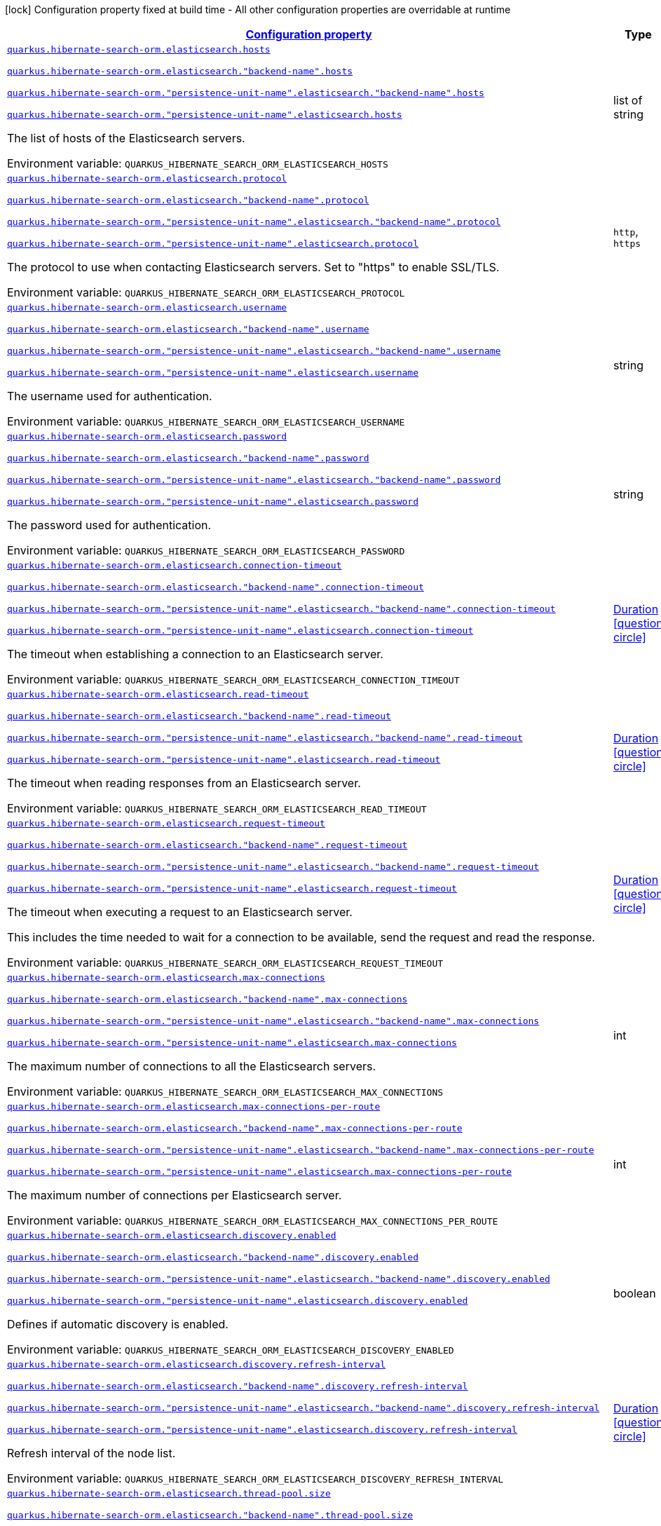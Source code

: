 
:summaryTableId: quarkus-hibernate-search-orm-elasticsearch-config-group-hibernate-search-elasticsearch-runtime-config-persistence-unit-elasticsearch-backend-runtime-config
[.configuration-legend]
icon:lock[title=Fixed at build time] Configuration property fixed at build time - All other configuration properties are overridable at runtime
[.configuration-reference, cols="80,.^10,.^10"]
|===

h|[[quarkus-hibernate-search-orm-elasticsearch-config-group-hibernate-search-elasticsearch-runtime-config-persistence-unit-elasticsearch-backend-runtime-config_configuration]]link:#quarkus-hibernate-search-orm-elasticsearch-config-group-hibernate-search-elasticsearch-runtime-config-persistence-unit-elasticsearch-backend-runtime-config_configuration[Configuration property]

h|Type
h|Default

a| [[quarkus-hibernate-search-orm-elasticsearch-config-group-hibernate-search-elasticsearch-runtime-config-persistence-unit-elasticsearch-backend-runtime-config_quarkus.hibernate-search-orm.elasticsearch.hosts]]`link:#quarkus-hibernate-search-orm-elasticsearch-config-group-hibernate-search-elasticsearch-runtime-config-persistence-unit-elasticsearch-backend-runtime-config_quarkus.hibernate-search-orm.elasticsearch.hosts[quarkus.hibernate-search-orm.elasticsearch.hosts]`

`link:#quarkus-hibernate-search-orm-elasticsearch-config-group-hibernate-search-elasticsearch-runtime-config-persistence-unit-elasticsearch-backend-runtime-config_quarkus.hibernate-search-orm.elasticsearch.hosts[quarkus.hibernate-search-orm.elasticsearch."backend-name".hosts]`

`link:#quarkus-hibernate-search-orm-elasticsearch-config-group-hibernate-search-elasticsearch-runtime-config-persistence-unit-elasticsearch-backend-runtime-config_quarkus.hibernate-search-orm.elasticsearch.hosts[quarkus.hibernate-search-orm."persistence-unit-name".elasticsearch."backend-name".hosts]`

`link:#quarkus-hibernate-search-orm-elasticsearch-config-group-hibernate-search-elasticsearch-runtime-config-persistence-unit-elasticsearch-backend-runtime-config_quarkus.hibernate-search-orm.elasticsearch.hosts[quarkus.hibernate-search-orm."persistence-unit-name".elasticsearch.hosts]`


[.description]
--
The list of hosts of the Elasticsearch servers.

ifdef::add-copy-button-to-env-var[]
Environment variable: env_var_with_copy_button:+++QUARKUS_HIBERNATE_SEARCH_ORM_ELASTICSEARCH_HOSTS+++[]
endif::add-copy-button-to-env-var[]
ifndef::add-copy-button-to-env-var[]
Environment variable: `+++QUARKUS_HIBERNATE_SEARCH_ORM_ELASTICSEARCH_HOSTS+++`
endif::add-copy-button-to-env-var[]
--|list of string 
|`localhost:9200`


a| [[quarkus-hibernate-search-orm-elasticsearch-config-group-hibernate-search-elasticsearch-runtime-config-persistence-unit-elasticsearch-backend-runtime-config_quarkus.hibernate-search-orm.elasticsearch.protocol]]`link:#quarkus-hibernate-search-orm-elasticsearch-config-group-hibernate-search-elasticsearch-runtime-config-persistence-unit-elasticsearch-backend-runtime-config_quarkus.hibernate-search-orm.elasticsearch.protocol[quarkus.hibernate-search-orm.elasticsearch.protocol]`

`link:#quarkus-hibernate-search-orm-elasticsearch-config-group-hibernate-search-elasticsearch-runtime-config-persistence-unit-elasticsearch-backend-runtime-config_quarkus.hibernate-search-orm.elasticsearch.protocol[quarkus.hibernate-search-orm.elasticsearch."backend-name".protocol]`

`link:#quarkus-hibernate-search-orm-elasticsearch-config-group-hibernate-search-elasticsearch-runtime-config-persistence-unit-elasticsearch-backend-runtime-config_quarkus.hibernate-search-orm.elasticsearch.protocol[quarkus.hibernate-search-orm."persistence-unit-name".elasticsearch."backend-name".protocol]`

`link:#quarkus-hibernate-search-orm-elasticsearch-config-group-hibernate-search-elasticsearch-runtime-config-persistence-unit-elasticsearch-backend-runtime-config_quarkus.hibernate-search-orm.elasticsearch.protocol[quarkus.hibernate-search-orm."persistence-unit-name".elasticsearch.protocol]`


[.description]
--
The protocol to use when contacting Elasticsearch servers. Set to "https" to enable SSL/TLS.

ifdef::add-copy-button-to-env-var[]
Environment variable: env_var_with_copy_button:+++QUARKUS_HIBERNATE_SEARCH_ORM_ELASTICSEARCH_PROTOCOL+++[]
endif::add-copy-button-to-env-var[]
ifndef::add-copy-button-to-env-var[]
Environment variable: `+++QUARKUS_HIBERNATE_SEARCH_ORM_ELASTICSEARCH_PROTOCOL+++`
endif::add-copy-button-to-env-var[]
-- a|
`http`, `https` 
|`http`


a| [[quarkus-hibernate-search-orm-elasticsearch-config-group-hibernate-search-elasticsearch-runtime-config-persistence-unit-elasticsearch-backend-runtime-config_quarkus.hibernate-search-orm.elasticsearch.username]]`link:#quarkus-hibernate-search-orm-elasticsearch-config-group-hibernate-search-elasticsearch-runtime-config-persistence-unit-elasticsearch-backend-runtime-config_quarkus.hibernate-search-orm.elasticsearch.username[quarkus.hibernate-search-orm.elasticsearch.username]`

`link:#quarkus-hibernate-search-orm-elasticsearch-config-group-hibernate-search-elasticsearch-runtime-config-persistence-unit-elasticsearch-backend-runtime-config_quarkus.hibernate-search-orm.elasticsearch.username[quarkus.hibernate-search-orm.elasticsearch."backend-name".username]`

`link:#quarkus-hibernate-search-orm-elasticsearch-config-group-hibernate-search-elasticsearch-runtime-config-persistence-unit-elasticsearch-backend-runtime-config_quarkus.hibernate-search-orm.elasticsearch.username[quarkus.hibernate-search-orm."persistence-unit-name".elasticsearch."backend-name".username]`

`link:#quarkus-hibernate-search-orm-elasticsearch-config-group-hibernate-search-elasticsearch-runtime-config-persistence-unit-elasticsearch-backend-runtime-config_quarkus.hibernate-search-orm.elasticsearch.username[quarkus.hibernate-search-orm."persistence-unit-name".elasticsearch.username]`


[.description]
--
The username used for authentication.

ifdef::add-copy-button-to-env-var[]
Environment variable: env_var_with_copy_button:+++QUARKUS_HIBERNATE_SEARCH_ORM_ELASTICSEARCH_USERNAME+++[]
endif::add-copy-button-to-env-var[]
ifndef::add-copy-button-to-env-var[]
Environment variable: `+++QUARKUS_HIBERNATE_SEARCH_ORM_ELASTICSEARCH_USERNAME+++`
endif::add-copy-button-to-env-var[]
--|string 
|


a| [[quarkus-hibernate-search-orm-elasticsearch-config-group-hibernate-search-elasticsearch-runtime-config-persistence-unit-elasticsearch-backend-runtime-config_quarkus.hibernate-search-orm.elasticsearch.password]]`link:#quarkus-hibernate-search-orm-elasticsearch-config-group-hibernate-search-elasticsearch-runtime-config-persistence-unit-elasticsearch-backend-runtime-config_quarkus.hibernate-search-orm.elasticsearch.password[quarkus.hibernate-search-orm.elasticsearch.password]`

`link:#quarkus-hibernate-search-orm-elasticsearch-config-group-hibernate-search-elasticsearch-runtime-config-persistence-unit-elasticsearch-backend-runtime-config_quarkus.hibernate-search-orm.elasticsearch.password[quarkus.hibernate-search-orm.elasticsearch."backend-name".password]`

`link:#quarkus-hibernate-search-orm-elasticsearch-config-group-hibernate-search-elasticsearch-runtime-config-persistence-unit-elasticsearch-backend-runtime-config_quarkus.hibernate-search-orm.elasticsearch.password[quarkus.hibernate-search-orm."persistence-unit-name".elasticsearch."backend-name".password]`

`link:#quarkus-hibernate-search-orm-elasticsearch-config-group-hibernate-search-elasticsearch-runtime-config-persistence-unit-elasticsearch-backend-runtime-config_quarkus.hibernate-search-orm.elasticsearch.password[quarkus.hibernate-search-orm."persistence-unit-name".elasticsearch.password]`


[.description]
--
The password used for authentication.

ifdef::add-copy-button-to-env-var[]
Environment variable: env_var_with_copy_button:+++QUARKUS_HIBERNATE_SEARCH_ORM_ELASTICSEARCH_PASSWORD+++[]
endif::add-copy-button-to-env-var[]
ifndef::add-copy-button-to-env-var[]
Environment variable: `+++QUARKUS_HIBERNATE_SEARCH_ORM_ELASTICSEARCH_PASSWORD+++`
endif::add-copy-button-to-env-var[]
--|string 
|


a| [[quarkus-hibernate-search-orm-elasticsearch-config-group-hibernate-search-elasticsearch-runtime-config-persistence-unit-elasticsearch-backend-runtime-config_quarkus.hibernate-search-orm.elasticsearch.connection-timeout]]`link:#quarkus-hibernate-search-orm-elasticsearch-config-group-hibernate-search-elasticsearch-runtime-config-persistence-unit-elasticsearch-backend-runtime-config_quarkus.hibernate-search-orm.elasticsearch.connection-timeout[quarkus.hibernate-search-orm.elasticsearch.connection-timeout]`

`link:#quarkus-hibernate-search-orm-elasticsearch-config-group-hibernate-search-elasticsearch-runtime-config-persistence-unit-elasticsearch-backend-runtime-config_quarkus.hibernate-search-orm.elasticsearch.connection-timeout[quarkus.hibernate-search-orm.elasticsearch."backend-name".connection-timeout]`

`link:#quarkus-hibernate-search-orm-elasticsearch-config-group-hibernate-search-elasticsearch-runtime-config-persistence-unit-elasticsearch-backend-runtime-config_quarkus.hibernate-search-orm.elasticsearch.connection-timeout[quarkus.hibernate-search-orm."persistence-unit-name".elasticsearch."backend-name".connection-timeout]`

`link:#quarkus-hibernate-search-orm-elasticsearch-config-group-hibernate-search-elasticsearch-runtime-config-persistence-unit-elasticsearch-backend-runtime-config_quarkus.hibernate-search-orm.elasticsearch.connection-timeout[quarkus.hibernate-search-orm."persistence-unit-name".elasticsearch.connection-timeout]`


[.description]
--
The timeout when establishing a connection to an Elasticsearch server.

ifdef::add-copy-button-to-env-var[]
Environment variable: env_var_with_copy_button:+++QUARKUS_HIBERNATE_SEARCH_ORM_ELASTICSEARCH_CONNECTION_TIMEOUT+++[]
endif::add-copy-button-to-env-var[]
ifndef::add-copy-button-to-env-var[]
Environment variable: `+++QUARKUS_HIBERNATE_SEARCH_ORM_ELASTICSEARCH_CONNECTION_TIMEOUT+++`
endif::add-copy-button-to-env-var[]
--|link:https://docs.oracle.com/javase/8/docs/api/java/time/Duration.html[Duration]
  link:#duration-note-anchor-{summaryTableId}[icon:question-circle[], title=More information about the Duration format]
|`1S`


a| [[quarkus-hibernate-search-orm-elasticsearch-config-group-hibernate-search-elasticsearch-runtime-config-persistence-unit-elasticsearch-backend-runtime-config_quarkus.hibernate-search-orm.elasticsearch.read-timeout]]`link:#quarkus-hibernate-search-orm-elasticsearch-config-group-hibernate-search-elasticsearch-runtime-config-persistence-unit-elasticsearch-backend-runtime-config_quarkus.hibernate-search-orm.elasticsearch.read-timeout[quarkus.hibernate-search-orm.elasticsearch.read-timeout]`

`link:#quarkus-hibernate-search-orm-elasticsearch-config-group-hibernate-search-elasticsearch-runtime-config-persistence-unit-elasticsearch-backend-runtime-config_quarkus.hibernate-search-orm.elasticsearch.read-timeout[quarkus.hibernate-search-orm.elasticsearch."backend-name".read-timeout]`

`link:#quarkus-hibernate-search-orm-elasticsearch-config-group-hibernate-search-elasticsearch-runtime-config-persistence-unit-elasticsearch-backend-runtime-config_quarkus.hibernate-search-orm.elasticsearch.read-timeout[quarkus.hibernate-search-orm."persistence-unit-name".elasticsearch."backend-name".read-timeout]`

`link:#quarkus-hibernate-search-orm-elasticsearch-config-group-hibernate-search-elasticsearch-runtime-config-persistence-unit-elasticsearch-backend-runtime-config_quarkus.hibernate-search-orm.elasticsearch.read-timeout[quarkus.hibernate-search-orm."persistence-unit-name".elasticsearch.read-timeout]`


[.description]
--
The timeout when reading responses from an Elasticsearch server.

ifdef::add-copy-button-to-env-var[]
Environment variable: env_var_with_copy_button:+++QUARKUS_HIBERNATE_SEARCH_ORM_ELASTICSEARCH_READ_TIMEOUT+++[]
endif::add-copy-button-to-env-var[]
ifndef::add-copy-button-to-env-var[]
Environment variable: `+++QUARKUS_HIBERNATE_SEARCH_ORM_ELASTICSEARCH_READ_TIMEOUT+++`
endif::add-copy-button-to-env-var[]
--|link:https://docs.oracle.com/javase/8/docs/api/java/time/Duration.html[Duration]
  link:#duration-note-anchor-{summaryTableId}[icon:question-circle[], title=More information about the Duration format]
|`30S`


a| [[quarkus-hibernate-search-orm-elasticsearch-config-group-hibernate-search-elasticsearch-runtime-config-persistence-unit-elasticsearch-backend-runtime-config_quarkus.hibernate-search-orm.elasticsearch.request-timeout]]`link:#quarkus-hibernate-search-orm-elasticsearch-config-group-hibernate-search-elasticsearch-runtime-config-persistence-unit-elasticsearch-backend-runtime-config_quarkus.hibernate-search-orm.elasticsearch.request-timeout[quarkus.hibernate-search-orm.elasticsearch.request-timeout]`

`link:#quarkus-hibernate-search-orm-elasticsearch-config-group-hibernate-search-elasticsearch-runtime-config-persistence-unit-elasticsearch-backend-runtime-config_quarkus.hibernate-search-orm.elasticsearch.request-timeout[quarkus.hibernate-search-orm.elasticsearch."backend-name".request-timeout]`

`link:#quarkus-hibernate-search-orm-elasticsearch-config-group-hibernate-search-elasticsearch-runtime-config-persistence-unit-elasticsearch-backend-runtime-config_quarkus.hibernate-search-orm.elasticsearch.request-timeout[quarkus.hibernate-search-orm."persistence-unit-name".elasticsearch."backend-name".request-timeout]`

`link:#quarkus-hibernate-search-orm-elasticsearch-config-group-hibernate-search-elasticsearch-runtime-config-persistence-unit-elasticsearch-backend-runtime-config_quarkus.hibernate-search-orm.elasticsearch.request-timeout[quarkus.hibernate-search-orm."persistence-unit-name".elasticsearch.request-timeout]`


[.description]
--
The timeout when executing a request to an Elasticsearch server.

This includes the time needed to wait for a connection to be available,
send the request and read the response.

ifdef::add-copy-button-to-env-var[]
Environment variable: env_var_with_copy_button:+++QUARKUS_HIBERNATE_SEARCH_ORM_ELASTICSEARCH_REQUEST_TIMEOUT+++[]
endif::add-copy-button-to-env-var[]
ifndef::add-copy-button-to-env-var[]
Environment variable: `+++QUARKUS_HIBERNATE_SEARCH_ORM_ELASTICSEARCH_REQUEST_TIMEOUT+++`
endif::add-copy-button-to-env-var[]
--|link:https://docs.oracle.com/javase/8/docs/api/java/time/Duration.html[Duration]
  link:#duration-note-anchor-{summaryTableId}[icon:question-circle[], title=More information about the Duration format]
|


a| [[quarkus-hibernate-search-orm-elasticsearch-config-group-hibernate-search-elasticsearch-runtime-config-persistence-unit-elasticsearch-backend-runtime-config_quarkus.hibernate-search-orm.elasticsearch.max-connections]]`link:#quarkus-hibernate-search-orm-elasticsearch-config-group-hibernate-search-elasticsearch-runtime-config-persistence-unit-elasticsearch-backend-runtime-config_quarkus.hibernate-search-orm.elasticsearch.max-connections[quarkus.hibernate-search-orm.elasticsearch.max-connections]`

`link:#quarkus-hibernate-search-orm-elasticsearch-config-group-hibernate-search-elasticsearch-runtime-config-persistence-unit-elasticsearch-backend-runtime-config_quarkus.hibernate-search-orm.elasticsearch.max-connections[quarkus.hibernate-search-orm.elasticsearch."backend-name".max-connections]`

`link:#quarkus-hibernate-search-orm-elasticsearch-config-group-hibernate-search-elasticsearch-runtime-config-persistence-unit-elasticsearch-backend-runtime-config_quarkus.hibernate-search-orm.elasticsearch.max-connections[quarkus.hibernate-search-orm."persistence-unit-name".elasticsearch."backend-name".max-connections]`

`link:#quarkus-hibernate-search-orm-elasticsearch-config-group-hibernate-search-elasticsearch-runtime-config-persistence-unit-elasticsearch-backend-runtime-config_quarkus.hibernate-search-orm.elasticsearch.max-connections[quarkus.hibernate-search-orm."persistence-unit-name".elasticsearch.max-connections]`


[.description]
--
The maximum number of connections to all the Elasticsearch servers.

ifdef::add-copy-button-to-env-var[]
Environment variable: env_var_with_copy_button:+++QUARKUS_HIBERNATE_SEARCH_ORM_ELASTICSEARCH_MAX_CONNECTIONS+++[]
endif::add-copy-button-to-env-var[]
ifndef::add-copy-button-to-env-var[]
Environment variable: `+++QUARKUS_HIBERNATE_SEARCH_ORM_ELASTICSEARCH_MAX_CONNECTIONS+++`
endif::add-copy-button-to-env-var[]
--|int 
|`20`


a| [[quarkus-hibernate-search-orm-elasticsearch-config-group-hibernate-search-elasticsearch-runtime-config-persistence-unit-elasticsearch-backend-runtime-config_quarkus.hibernate-search-orm.elasticsearch.max-connections-per-route]]`link:#quarkus-hibernate-search-orm-elasticsearch-config-group-hibernate-search-elasticsearch-runtime-config-persistence-unit-elasticsearch-backend-runtime-config_quarkus.hibernate-search-orm.elasticsearch.max-connections-per-route[quarkus.hibernate-search-orm.elasticsearch.max-connections-per-route]`

`link:#quarkus-hibernate-search-orm-elasticsearch-config-group-hibernate-search-elasticsearch-runtime-config-persistence-unit-elasticsearch-backend-runtime-config_quarkus.hibernate-search-orm.elasticsearch.max-connections-per-route[quarkus.hibernate-search-orm.elasticsearch."backend-name".max-connections-per-route]`

`link:#quarkus-hibernate-search-orm-elasticsearch-config-group-hibernate-search-elasticsearch-runtime-config-persistence-unit-elasticsearch-backend-runtime-config_quarkus.hibernate-search-orm.elasticsearch.max-connections-per-route[quarkus.hibernate-search-orm."persistence-unit-name".elasticsearch."backend-name".max-connections-per-route]`

`link:#quarkus-hibernate-search-orm-elasticsearch-config-group-hibernate-search-elasticsearch-runtime-config-persistence-unit-elasticsearch-backend-runtime-config_quarkus.hibernate-search-orm.elasticsearch.max-connections-per-route[quarkus.hibernate-search-orm."persistence-unit-name".elasticsearch.max-connections-per-route]`


[.description]
--
The maximum number of connections per Elasticsearch server.

ifdef::add-copy-button-to-env-var[]
Environment variable: env_var_with_copy_button:+++QUARKUS_HIBERNATE_SEARCH_ORM_ELASTICSEARCH_MAX_CONNECTIONS_PER_ROUTE+++[]
endif::add-copy-button-to-env-var[]
ifndef::add-copy-button-to-env-var[]
Environment variable: `+++QUARKUS_HIBERNATE_SEARCH_ORM_ELASTICSEARCH_MAX_CONNECTIONS_PER_ROUTE+++`
endif::add-copy-button-to-env-var[]
--|int 
|`10`


a| [[quarkus-hibernate-search-orm-elasticsearch-config-group-hibernate-search-elasticsearch-runtime-config-persistence-unit-elasticsearch-backend-runtime-config_quarkus.hibernate-search-orm.elasticsearch.discovery.enabled]]`link:#quarkus-hibernate-search-orm-elasticsearch-config-group-hibernate-search-elasticsearch-runtime-config-persistence-unit-elasticsearch-backend-runtime-config_quarkus.hibernate-search-orm.elasticsearch.discovery.enabled[quarkus.hibernate-search-orm.elasticsearch.discovery.enabled]`

`link:#quarkus-hibernate-search-orm-elasticsearch-config-group-hibernate-search-elasticsearch-runtime-config-persistence-unit-elasticsearch-backend-runtime-config_quarkus.hibernate-search-orm.elasticsearch.discovery.enabled[quarkus.hibernate-search-orm.elasticsearch."backend-name".discovery.enabled]`

`link:#quarkus-hibernate-search-orm-elasticsearch-config-group-hibernate-search-elasticsearch-runtime-config-persistence-unit-elasticsearch-backend-runtime-config_quarkus.hibernate-search-orm.elasticsearch.discovery.enabled[quarkus.hibernate-search-orm."persistence-unit-name".elasticsearch."backend-name".discovery.enabled]`

`link:#quarkus-hibernate-search-orm-elasticsearch-config-group-hibernate-search-elasticsearch-runtime-config-persistence-unit-elasticsearch-backend-runtime-config_quarkus.hibernate-search-orm.elasticsearch.discovery.enabled[quarkus.hibernate-search-orm."persistence-unit-name".elasticsearch.discovery.enabled]`


[.description]
--
Defines if automatic discovery is enabled.

ifdef::add-copy-button-to-env-var[]
Environment variable: env_var_with_copy_button:+++QUARKUS_HIBERNATE_SEARCH_ORM_ELASTICSEARCH_DISCOVERY_ENABLED+++[]
endif::add-copy-button-to-env-var[]
ifndef::add-copy-button-to-env-var[]
Environment variable: `+++QUARKUS_HIBERNATE_SEARCH_ORM_ELASTICSEARCH_DISCOVERY_ENABLED+++`
endif::add-copy-button-to-env-var[]
--|boolean 
|`false`


a| [[quarkus-hibernate-search-orm-elasticsearch-config-group-hibernate-search-elasticsearch-runtime-config-persistence-unit-elasticsearch-backend-runtime-config_quarkus.hibernate-search-orm.elasticsearch.discovery.refresh-interval]]`link:#quarkus-hibernate-search-orm-elasticsearch-config-group-hibernate-search-elasticsearch-runtime-config-persistence-unit-elasticsearch-backend-runtime-config_quarkus.hibernate-search-orm.elasticsearch.discovery.refresh-interval[quarkus.hibernate-search-orm.elasticsearch.discovery.refresh-interval]`

`link:#quarkus-hibernate-search-orm-elasticsearch-config-group-hibernate-search-elasticsearch-runtime-config-persistence-unit-elasticsearch-backend-runtime-config_quarkus.hibernate-search-orm.elasticsearch.discovery.refresh-interval[quarkus.hibernate-search-orm.elasticsearch."backend-name".discovery.refresh-interval]`

`link:#quarkus-hibernate-search-orm-elasticsearch-config-group-hibernate-search-elasticsearch-runtime-config-persistence-unit-elasticsearch-backend-runtime-config_quarkus.hibernate-search-orm.elasticsearch.discovery.refresh-interval[quarkus.hibernate-search-orm."persistence-unit-name".elasticsearch."backend-name".discovery.refresh-interval]`

`link:#quarkus-hibernate-search-orm-elasticsearch-config-group-hibernate-search-elasticsearch-runtime-config-persistence-unit-elasticsearch-backend-runtime-config_quarkus.hibernate-search-orm.elasticsearch.discovery.refresh-interval[quarkus.hibernate-search-orm."persistence-unit-name".elasticsearch.discovery.refresh-interval]`


[.description]
--
Refresh interval of the node list.

ifdef::add-copy-button-to-env-var[]
Environment variable: env_var_with_copy_button:+++QUARKUS_HIBERNATE_SEARCH_ORM_ELASTICSEARCH_DISCOVERY_REFRESH_INTERVAL+++[]
endif::add-copy-button-to-env-var[]
ifndef::add-copy-button-to-env-var[]
Environment variable: `+++QUARKUS_HIBERNATE_SEARCH_ORM_ELASTICSEARCH_DISCOVERY_REFRESH_INTERVAL+++`
endif::add-copy-button-to-env-var[]
--|link:https://docs.oracle.com/javase/8/docs/api/java/time/Duration.html[Duration]
  link:#duration-note-anchor-{summaryTableId}[icon:question-circle[], title=More information about the Duration format]
|`10S`


a| [[quarkus-hibernate-search-orm-elasticsearch-config-group-hibernate-search-elasticsearch-runtime-config-persistence-unit-elasticsearch-backend-runtime-config_quarkus.hibernate-search-orm.elasticsearch.thread-pool.size]]`link:#quarkus-hibernate-search-orm-elasticsearch-config-group-hibernate-search-elasticsearch-runtime-config-persistence-unit-elasticsearch-backend-runtime-config_quarkus.hibernate-search-orm.elasticsearch.thread-pool.size[quarkus.hibernate-search-orm.elasticsearch.thread-pool.size]`

`link:#quarkus-hibernate-search-orm-elasticsearch-config-group-hibernate-search-elasticsearch-runtime-config-persistence-unit-elasticsearch-backend-runtime-config_quarkus.hibernate-search-orm.elasticsearch.thread-pool.size[quarkus.hibernate-search-orm.elasticsearch."backend-name".thread-pool.size]`

`link:#quarkus-hibernate-search-orm-elasticsearch-config-group-hibernate-search-elasticsearch-runtime-config-persistence-unit-elasticsearch-backend-runtime-config_quarkus.hibernate-search-orm.elasticsearch.thread-pool.size[quarkus.hibernate-search-orm."persistence-unit-name".elasticsearch."backend-name".thread-pool.size]`

`link:#quarkus-hibernate-search-orm-elasticsearch-config-group-hibernate-search-elasticsearch-runtime-config-persistence-unit-elasticsearch-backend-runtime-config_quarkus.hibernate-search-orm.elasticsearch.thread-pool.size[quarkus.hibernate-search-orm."persistence-unit-name".elasticsearch.thread-pool.size]`


[.description]
--
The size of the thread pool assigned to the backend.

Note that number is **per backend**, not per index.
Adding more indexes will not add more threads.

As all operations happening in this thread-pool are non-blocking,
raising its size above the number of processor cores available to the JVM will not bring noticeable performance
benefit.
The only reason to alter this setting would be to reduce the number of threads;
for example, in an application with a single index with a single indexing queue,
running on a machine with 64 processor cores,
you might want to bring down the number of threads.

Defaults to the number of processor cores available to the JVM on startup.

ifdef::add-copy-button-to-env-var[]
Environment variable: env_var_with_copy_button:+++QUARKUS_HIBERNATE_SEARCH_ORM_ELASTICSEARCH_THREAD_POOL_SIZE+++[]
endif::add-copy-button-to-env-var[]
ifndef::add-copy-button-to-env-var[]
Environment variable: `+++QUARKUS_HIBERNATE_SEARCH_ORM_ELASTICSEARCH_THREAD_POOL_SIZE+++`
endif::add-copy-button-to-env-var[]
--|int 
|


a| [[quarkus-hibernate-search-orm-elasticsearch-config-group-hibernate-search-elasticsearch-runtime-config-persistence-unit-elasticsearch-backend-runtime-config_quarkus.hibernate-search-orm.elasticsearch.query.shard-failure.ignore]]`link:#quarkus-hibernate-search-orm-elasticsearch-config-group-hibernate-search-elasticsearch-runtime-config-persistence-unit-elasticsearch-backend-runtime-config_quarkus.hibernate-search-orm.elasticsearch.query.shard-failure.ignore[quarkus.hibernate-search-orm.elasticsearch.query.shard-failure.ignore]`

`link:#quarkus-hibernate-search-orm-elasticsearch-config-group-hibernate-search-elasticsearch-runtime-config-persistence-unit-elasticsearch-backend-runtime-config_quarkus.hibernate-search-orm.elasticsearch.query.shard-failure.ignore[quarkus.hibernate-search-orm.elasticsearch."backend-name".query.shard-failure.ignore]`

`link:#quarkus-hibernate-search-orm-elasticsearch-config-group-hibernate-search-elasticsearch-runtime-config-persistence-unit-elasticsearch-backend-runtime-config_quarkus.hibernate-search-orm.elasticsearch.query.shard-failure.ignore[quarkus.hibernate-search-orm."persistence-unit-name".elasticsearch."backend-name".query.shard-failure.ignore]`

`link:#quarkus-hibernate-search-orm-elasticsearch-config-group-hibernate-search-elasticsearch-runtime-config-persistence-unit-elasticsearch-backend-runtime-config_quarkus.hibernate-search-orm.elasticsearch.query.shard-failure.ignore[quarkus.hibernate-search-orm."persistence-unit-name".elasticsearch.query.shard-failure.ignore]`


[.description]
--
Whether partial shard failures are ignored (`true`) or lead to Hibernate Search throwing an exception (`false`).

ifdef::add-copy-button-to-env-var[]
Environment variable: env_var_with_copy_button:+++QUARKUS_HIBERNATE_SEARCH_ORM_ELASTICSEARCH_QUERY_SHARD_FAILURE_IGNORE+++[]
endif::add-copy-button-to-env-var[]
ifndef::add-copy-button-to-env-var[]
Environment variable: `+++QUARKUS_HIBERNATE_SEARCH_ORM_ELASTICSEARCH_QUERY_SHARD_FAILURE_IGNORE+++`
endif::add-copy-button-to-env-var[]
--|boolean 
|`false`


a| [[quarkus-hibernate-search-orm-elasticsearch-config-group-hibernate-search-elasticsearch-runtime-config-persistence-unit-elasticsearch-backend-runtime-config_quarkus.hibernate-search-orm.elasticsearch.version-check.enabled]]`link:#quarkus-hibernate-search-orm-elasticsearch-config-group-hibernate-search-elasticsearch-runtime-config-persistence-unit-elasticsearch-backend-runtime-config_quarkus.hibernate-search-orm.elasticsearch.version-check.enabled[quarkus.hibernate-search-orm.elasticsearch.version-check.enabled]`

`link:#quarkus-hibernate-search-orm-elasticsearch-config-group-hibernate-search-elasticsearch-runtime-config-persistence-unit-elasticsearch-backend-runtime-config_quarkus.hibernate-search-orm.elasticsearch.version-check.enabled[quarkus.hibernate-search-orm.elasticsearch."backend-name".version-check.enabled]`

`link:#quarkus-hibernate-search-orm-elasticsearch-config-group-hibernate-search-elasticsearch-runtime-config-persistence-unit-elasticsearch-backend-runtime-config_quarkus.hibernate-search-orm.elasticsearch.version-check.enabled[quarkus.hibernate-search-orm."persistence-unit-name".elasticsearch."backend-name".version-check.enabled]`

`link:#quarkus-hibernate-search-orm-elasticsearch-config-group-hibernate-search-elasticsearch-runtime-config-persistence-unit-elasticsearch-backend-runtime-config_quarkus.hibernate-search-orm.elasticsearch.version-check.enabled[quarkus.hibernate-search-orm."persistence-unit-name".elasticsearch.version-check.enabled]`


[.description]
--
Whether Hibernate Search should check the version of the Elasticsearch cluster on startup.

Set to `false` if the Elasticsearch cluster may not be available on startup.

ifdef::add-copy-button-to-env-var[]
Environment variable: env_var_with_copy_button:+++QUARKUS_HIBERNATE_SEARCH_ORM_ELASTICSEARCH_VERSION_CHECK_ENABLED+++[]
endif::add-copy-button-to-env-var[]
ifndef::add-copy-button-to-env-var[]
Environment variable: `+++QUARKUS_HIBERNATE_SEARCH_ORM_ELASTICSEARCH_VERSION_CHECK_ENABLED+++`
endif::add-copy-button-to-env-var[]
--|boolean 
|`true`


a| [[quarkus-hibernate-search-orm-elasticsearch-config-group-hibernate-search-elasticsearch-runtime-config-persistence-unit-elasticsearch-backend-runtime-config_quarkus.hibernate-search-orm.elasticsearch.schema-management.required-status]]`link:#quarkus-hibernate-search-orm-elasticsearch-config-group-hibernate-search-elasticsearch-runtime-config-persistence-unit-elasticsearch-backend-runtime-config_quarkus.hibernate-search-orm.elasticsearch.schema-management.required-status[quarkus.hibernate-search-orm.elasticsearch.schema-management.required-status]`

`link:#quarkus-hibernate-search-orm-elasticsearch-config-group-hibernate-search-elasticsearch-runtime-config-persistence-unit-elasticsearch-backend-runtime-config_quarkus.hibernate-search-orm.elasticsearch.schema-management.required-status[quarkus.hibernate-search-orm.elasticsearch."backend-name".schema-management.required-status]`

`link:#quarkus-hibernate-search-orm-elasticsearch-config-group-hibernate-search-elasticsearch-runtime-config-persistence-unit-elasticsearch-backend-runtime-config_quarkus.hibernate-search-orm.elasticsearch.schema-management.required-status[quarkus.hibernate-search-orm."persistence-unit-name".elasticsearch."backend-name".schema-management.required-status]`

`link:#quarkus-hibernate-search-orm-elasticsearch-config-group-hibernate-search-elasticsearch-runtime-config-persistence-unit-elasticsearch-backend-runtime-config_quarkus.hibernate-search-orm.elasticsearch.schema-management.required-status[quarkus.hibernate-search-orm."persistence-unit-name".elasticsearch.schema-management.required-status]`


[.description]
--
The minimal https://www.elastic.co/guide/en/elasticsearch/reference/7.17/cluster-health.html[Elasticsearch cluster
status] required on startup.

ifdef::add-copy-button-to-env-var[]
Environment variable: env_var_with_copy_button:+++QUARKUS_HIBERNATE_SEARCH_ORM_ELASTICSEARCH_SCHEMA_MANAGEMENT_REQUIRED_STATUS+++[]
endif::add-copy-button-to-env-var[]
ifndef::add-copy-button-to-env-var[]
Environment variable: `+++QUARKUS_HIBERNATE_SEARCH_ORM_ELASTICSEARCH_SCHEMA_MANAGEMENT_REQUIRED_STATUS+++`
endif::add-copy-button-to-env-var[]
-- a|
`green`, `yellow`, `red` 
|`yellow`


a| [[quarkus-hibernate-search-orm-elasticsearch-config-group-hibernate-search-elasticsearch-runtime-config-persistence-unit-elasticsearch-backend-runtime-config_quarkus.hibernate-search-orm.elasticsearch.schema-management.required-status-wait-timeout]]`link:#quarkus-hibernate-search-orm-elasticsearch-config-group-hibernate-search-elasticsearch-runtime-config-persistence-unit-elasticsearch-backend-runtime-config_quarkus.hibernate-search-orm.elasticsearch.schema-management.required-status-wait-timeout[quarkus.hibernate-search-orm.elasticsearch.schema-management.required-status-wait-timeout]`

`link:#quarkus-hibernate-search-orm-elasticsearch-config-group-hibernate-search-elasticsearch-runtime-config-persistence-unit-elasticsearch-backend-runtime-config_quarkus.hibernate-search-orm.elasticsearch.schema-management.required-status-wait-timeout[quarkus.hibernate-search-orm.elasticsearch."backend-name".schema-management.required-status-wait-timeout]`

`link:#quarkus-hibernate-search-orm-elasticsearch-config-group-hibernate-search-elasticsearch-runtime-config-persistence-unit-elasticsearch-backend-runtime-config_quarkus.hibernate-search-orm.elasticsearch.schema-management.required-status-wait-timeout[quarkus.hibernate-search-orm."persistence-unit-name".elasticsearch."backend-name".schema-management.required-status-wait-timeout]`

`link:#quarkus-hibernate-search-orm-elasticsearch-config-group-hibernate-search-elasticsearch-runtime-config-persistence-unit-elasticsearch-backend-runtime-config_quarkus.hibernate-search-orm.elasticsearch.schema-management.required-status-wait-timeout[quarkus.hibernate-search-orm."persistence-unit-name".elasticsearch.schema-management.required-status-wait-timeout]`


[.description]
--
How long we should wait for the status before failing the bootstrap.

ifdef::add-copy-button-to-env-var[]
Environment variable: env_var_with_copy_button:+++QUARKUS_HIBERNATE_SEARCH_ORM_ELASTICSEARCH_SCHEMA_MANAGEMENT_REQUIRED_STATUS_WAIT_TIMEOUT+++[]
endif::add-copy-button-to-env-var[]
ifndef::add-copy-button-to-env-var[]
Environment variable: `+++QUARKUS_HIBERNATE_SEARCH_ORM_ELASTICSEARCH_SCHEMA_MANAGEMENT_REQUIRED_STATUS_WAIT_TIMEOUT+++`
endif::add-copy-button-to-env-var[]
--|link:https://docs.oracle.com/javase/8/docs/api/java/time/Duration.html[Duration]
  link:#duration-note-anchor-{summaryTableId}[icon:question-circle[], title=More information about the Duration format]
|`10S`


a| [[quarkus-hibernate-search-orm-elasticsearch-config-group-hibernate-search-elasticsearch-runtime-config-persistence-unit-elasticsearch-backend-runtime-config_quarkus.hibernate-search-orm.elasticsearch.indexing.queue-count]]`link:#quarkus-hibernate-search-orm-elasticsearch-config-group-hibernate-search-elasticsearch-runtime-config-persistence-unit-elasticsearch-backend-runtime-config_quarkus.hibernate-search-orm.elasticsearch.indexing.queue-count[quarkus.hibernate-search-orm.elasticsearch.indexing.queue-count]`

`link:#quarkus-hibernate-search-orm-elasticsearch-config-group-hibernate-search-elasticsearch-runtime-config-persistence-unit-elasticsearch-backend-runtime-config_quarkus.hibernate-search-orm.elasticsearch.indexing.queue-count[quarkus.hibernate-search-orm.elasticsearch."backend-name".indexing.queue-count]`

`link:#quarkus-hibernate-search-orm-elasticsearch-config-group-hibernate-search-elasticsearch-runtime-config-persistence-unit-elasticsearch-backend-runtime-config_quarkus.hibernate-search-orm.elasticsearch.indexing.queue-count[quarkus.hibernate-search-orm."persistence-unit-name".elasticsearch."backend-name".indexing.queue-count]`

`link:#quarkus-hibernate-search-orm-elasticsearch-config-group-hibernate-search-elasticsearch-runtime-config-persistence-unit-elasticsearch-backend-runtime-config_quarkus.hibernate-search-orm.elasticsearch.indexing.queue-count[quarkus.hibernate-search-orm."persistence-unit-name".elasticsearch.indexing.queue-count]`


[.description]
--
The number of indexing queues assigned to each index.

Higher values will lead to more connections being used in parallel,
which may lead to higher indexing throughput,
but incurs a risk of overloading Elasticsearch,
i.e. of overflowing its HTTP request buffers and tripping
https://www.elastic.co/guide/en/elasticsearch/reference/7.9/circuit-breaker.html[circuit breakers],
leading to Elasticsearch giving up on some request and resulting in indexing failures.

ifdef::add-copy-button-to-env-var[]
Environment variable: env_var_with_copy_button:+++QUARKUS_HIBERNATE_SEARCH_ORM_ELASTICSEARCH_INDEXING_QUEUE_COUNT+++[]
endif::add-copy-button-to-env-var[]
ifndef::add-copy-button-to-env-var[]
Environment variable: `+++QUARKUS_HIBERNATE_SEARCH_ORM_ELASTICSEARCH_INDEXING_QUEUE_COUNT+++`
endif::add-copy-button-to-env-var[]
--|int 
|`10`


a| [[quarkus-hibernate-search-orm-elasticsearch-config-group-hibernate-search-elasticsearch-runtime-config-persistence-unit-elasticsearch-backend-runtime-config_quarkus.hibernate-search-orm.elasticsearch.indexing.queue-size]]`link:#quarkus-hibernate-search-orm-elasticsearch-config-group-hibernate-search-elasticsearch-runtime-config-persistence-unit-elasticsearch-backend-runtime-config_quarkus.hibernate-search-orm.elasticsearch.indexing.queue-size[quarkus.hibernate-search-orm.elasticsearch.indexing.queue-size]`

`link:#quarkus-hibernate-search-orm-elasticsearch-config-group-hibernate-search-elasticsearch-runtime-config-persistence-unit-elasticsearch-backend-runtime-config_quarkus.hibernate-search-orm.elasticsearch.indexing.queue-size[quarkus.hibernate-search-orm.elasticsearch."backend-name".indexing.queue-size]`

`link:#quarkus-hibernate-search-orm-elasticsearch-config-group-hibernate-search-elasticsearch-runtime-config-persistence-unit-elasticsearch-backend-runtime-config_quarkus.hibernate-search-orm.elasticsearch.indexing.queue-size[quarkus.hibernate-search-orm."persistence-unit-name".elasticsearch."backend-name".indexing.queue-size]`

`link:#quarkus-hibernate-search-orm-elasticsearch-config-group-hibernate-search-elasticsearch-runtime-config-persistence-unit-elasticsearch-backend-runtime-config_quarkus.hibernate-search-orm.elasticsearch.indexing.queue-size[quarkus.hibernate-search-orm."persistence-unit-name".elasticsearch.indexing.queue-size]`


[.description]
--
The size of indexing queues.

Lower values may lead to lower memory usage, especially if there are many queues,
but values that are too low will reduce the likeliness of reaching the max bulk size
and increase the likeliness of application threads blocking because the queue is full,
which may lead to lower indexing throughput.

ifdef::add-copy-button-to-env-var[]
Environment variable: env_var_with_copy_button:+++QUARKUS_HIBERNATE_SEARCH_ORM_ELASTICSEARCH_INDEXING_QUEUE_SIZE+++[]
endif::add-copy-button-to-env-var[]
ifndef::add-copy-button-to-env-var[]
Environment variable: `+++QUARKUS_HIBERNATE_SEARCH_ORM_ELASTICSEARCH_INDEXING_QUEUE_SIZE+++`
endif::add-copy-button-to-env-var[]
--|int 
|`1000`


a| [[quarkus-hibernate-search-orm-elasticsearch-config-group-hibernate-search-elasticsearch-runtime-config-persistence-unit-elasticsearch-backend-runtime-config_quarkus.hibernate-search-orm.elasticsearch.indexing.max-bulk-size]]`link:#quarkus-hibernate-search-orm-elasticsearch-config-group-hibernate-search-elasticsearch-runtime-config-persistence-unit-elasticsearch-backend-runtime-config_quarkus.hibernate-search-orm.elasticsearch.indexing.max-bulk-size[quarkus.hibernate-search-orm.elasticsearch.indexing.max-bulk-size]`

`link:#quarkus-hibernate-search-orm-elasticsearch-config-group-hibernate-search-elasticsearch-runtime-config-persistence-unit-elasticsearch-backend-runtime-config_quarkus.hibernate-search-orm.elasticsearch.indexing.max-bulk-size[quarkus.hibernate-search-orm.elasticsearch."backend-name".indexing.max-bulk-size]`

`link:#quarkus-hibernate-search-orm-elasticsearch-config-group-hibernate-search-elasticsearch-runtime-config-persistence-unit-elasticsearch-backend-runtime-config_quarkus.hibernate-search-orm.elasticsearch.indexing.max-bulk-size[quarkus.hibernate-search-orm."persistence-unit-name".elasticsearch."backend-name".indexing.max-bulk-size]`

`link:#quarkus-hibernate-search-orm-elasticsearch-config-group-hibernate-search-elasticsearch-runtime-config-persistence-unit-elasticsearch-backend-runtime-config_quarkus.hibernate-search-orm.elasticsearch.indexing.max-bulk-size[quarkus.hibernate-search-orm."persistence-unit-name".elasticsearch.indexing.max-bulk-size]`


[.description]
--
The maximum size of bulk requests created when processing indexing queues.

Higher values will lead to more documents being sent in each HTTP request sent to Elasticsearch,
which may lead to higher indexing throughput,
but incurs a risk of overloading Elasticsearch,
i.e. of overflowing its HTTP request buffers and tripping
https://www.elastic.co/guide/en/elasticsearch/reference/7.9/circuit-breaker.html[circuit breakers],
leading to Elasticsearch giving up on some request and resulting in indexing failures.

Note that raising this number above the queue size has no effect,
as bulks cannot include more requests than are contained in the queue.

ifdef::add-copy-button-to-env-var[]
Environment variable: env_var_with_copy_button:+++QUARKUS_HIBERNATE_SEARCH_ORM_ELASTICSEARCH_INDEXING_MAX_BULK_SIZE+++[]
endif::add-copy-button-to-env-var[]
ifndef::add-copy-button-to-env-var[]
Environment variable: `+++QUARKUS_HIBERNATE_SEARCH_ORM_ELASTICSEARCH_INDEXING_MAX_BULK_SIZE+++`
endif::add-copy-button-to-env-var[]
--|int 
|`100`


h|[[quarkus-hibernate-search-orm-elasticsearch-config-group-hibernate-search-elasticsearch-runtime-config-persistence-unit-elasticsearch-backend-runtime-config_quarkus.hibernate-search-orm.elasticsearch.indexes-per-index-configuration-overrides]]link:#quarkus-hibernate-search-orm-elasticsearch-config-group-hibernate-search-elasticsearch-runtime-config-persistence-unit-elasticsearch-backend-runtime-config_quarkus.hibernate-search-orm.elasticsearch.indexes-per-index-configuration-overrides[Per-index configuration overrides]

h|Type
h|Default

a| [[quarkus-hibernate-search-orm-elasticsearch-config-group-hibernate-search-elasticsearch-runtime-config-persistence-unit-elasticsearch-backend-runtime-config_quarkus.hibernate-search-orm.elasticsearch.indexes.-index-name-.schema-management.required-status]]`link:#quarkus-hibernate-search-orm-elasticsearch-config-group-hibernate-search-elasticsearch-runtime-config-persistence-unit-elasticsearch-backend-runtime-config_quarkus.hibernate-search-orm.elasticsearch.indexes.-index-name-.schema-management.required-status[quarkus.hibernate-search-orm.elasticsearch.indexes."index-name".schema-management.required-status]`

`link:#quarkus-hibernate-search-orm-elasticsearch-config-group-hibernate-search-elasticsearch-runtime-config-persistence-unit-elasticsearch-backend-runtime-config_quarkus.hibernate-search-orm.elasticsearch.indexes.-index-name-.schema-management.required-status[quarkus.hibernate-search-orm.elasticsearch."backend-name".indexes."index-name".schema-management.required-status]`

`link:#quarkus-hibernate-search-orm-elasticsearch-config-group-hibernate-search-elasticsearch-runtime-config-persistence-unit-elasticsearch-backend-runtime-config_quarkus.hibernate-search-orm.elasticsearch.indexes.-index-name-.schema-management.required-status[quarkus.hibernate-search-orm."persistence-unit-name".elasticsearch."backend-name".indexes."index-name".schema-management.required-status]`

`link:#quarkus-hibernate-search-orm-elasticsearch-config-group-hibernate-search-elasticsearch-runtime-config-persistence-unit-elasticsearch-backend-runtime-config_quarkus.hibernate-search-orm.elasticsearch.indexes.-index-name-.schema-management.required-status[quarkus.hibernate-search-orm."persistence-unit-name".elasticsearch.indexes."index-name".schema-management.required-status]`


[.description]
--
The minimal https://www.elastic.co/guide/en/elasticsearch/reference/7.17/cluster-health.html[Elasticsearch cluster
status] required on startup.

ifdef::add-copy-button-to-env-var[]
Environment variable: env_var_with_copy_button:+++QUARKUS_HIBERNATE_SEARCH_ORM_ELASTICSEARCH_INDEXES__INDEX_NAME__SCHEMA_MANAGEMENT_REQUIRED_STATUS+++[]
endif::add-copy-button-to-env-var[]
ifndef::add-copy-button-to-env-var[]
Environment variable: `+++QUARKUS_HIBERNATE_SEARCH_ORM_ELASTICSEARCH_INDEXES__INDEX_NAME__SCHEMA_MANAGEMENT_REQUIRED_STATUS+++`
endif::add-copy-button-to-env-var[]
-- a|
`green`, `yellow`, `red` 
|`yellow`


a| [[quarkus-hibernate-search-orm-elasticsearch-config-group-hibernate-search-elasticsearch-runtime-config-persistence-unit-elasticsearch-backend-runtime-config_quarkus.hibernate-search-orm.elasticsearch.indexes.-index-name-.schema-management.required-status-wait-timeout]]`link:#quarkus-hibernate-search-orm-elasticsearch-config-group-hibernate-search-elasticsearch-runtime-config-persistence-unit-elasticsearch-backend-runtime-config_quarkus.hibernate-search-orm.elasticsearch.indexes.-index-name-.schema-management.required-status-wait-timeout[quarkus.hibernate-search-orm.elasticsearch.indexes."index-name".schema-management.required-status-wait-timeout]`

`link:#quarkus-hibernate-search-orm-elasticsearch-config-group-hibernate-search-elasticsearch-runtime-config-persistence-unit-elasticsearch-backend-runtime-config_quarkus.hibernate-search-orm.elasticsearch.indexes.-index-name-.schema-management.required-status-wait-timeout[quarkus.hibernate-search-orm.elasticsearch."backend-name".indexes."index-name".schema-management.required-status-wait-timeout]`

`link:#quarkus-hibernate-search-orm-elasticsearch-config-group-hibernate-search-elasticsearch-runtime-config-persistence-unit-elasticsearch-backend-runtime-config_quarkus.hibernate-search-orm.elasticsearch.indexes.-index-name-.schema-management.required-status-wait-timeout[quarkus.hibernate-search-orm."persistence-unit-name".elasticsearch."backend-name".indexes."index-name".schema-management.required-status-wait-timeout]`

`link:#quarkus-hibernate-search-orm-elasticsearch-config-group-hibernate-search-elasticsearch-runtime-config-persistence-unit-elasticsearch-backend-runtime-config_quarkus.hibernate-search-orm.elasticsearch.indexes.-index-name-.schema-management.required-status-wait-timeout[quarkus.hibernate-search-orm."persistence-unit-name".elasticsearch.indexes."index-name".schema-management.required-status-wait-timeout]`


[.description]
--
How long we should wait for the status before failing the bootstrap.

ifdef::add-copy-button-to-env-var[]
Environment variable: env_var_with_copy_button:+++QUARKUS_HIBERNATE_SEARCH_ORM_ELASTICSEARCH_INDEXES__INDEX_NAME__SCHEMA_MANAGEMENT_REQUIRED_STATUS_WAIT_TIMEOUT+++[]
endif::add-copy-button-to-env-var[]
ifndef::add-copy-button-to-env-var[]
Environment variable: `+++QUARKUS_HIBERNATE_SEARCH_ORM_ELASTICSEARCH_INDEXES__INDEX_NAME__SCHEMA_MANAGEMENT_REQUIRED_STATUS_WAIT_TIMEOUT+++`
endif::add-copy-button-to-env-var[]
--|link:https://docs.oracle.com/javase/8/docs/api/java/time/Duration.html[Duration]
  link:#duration-note-anchor-{summaryTableId}[icon:question-circle[], title=More information about the Duration format]
|`10S`


a| [[quarkus-hibernate-search-orm-elasticsearch-config-group-hibernate-search-elasticsearch-runtime-config-persistence-unit-elasticsearch-backend-runtime-config_quarkus.hibernate-search-orm.elasticsearch.indexes.-index-name-.indexing.queue-count]]`link:#quarkus-hibernate-search-orm-elasticsearch-config-group-hibernate-search-elasticsearch-runtime-config-persistence-unit-elasticsearch-backend-runtime-config_quarkus.hibernate-search-orm.elasticsearch.indexes.-index-name-.indexing.queue-count[quarkus.hibernate-search-orm.elasticsearch.indexes."index-name".indexing.queue-count]`

`link:#quarkus-hibernate-search-orm-elasticsearch-config-group-hibernate-search-elasticsearch-runtime-config-persistence-unit-elasticsearch-backend-runtime-config_quarkus.hibernate-search-orm.elasticsearch.indexes.-index-name-.indexing.queue-count[quarkus.hibernate-search-orm.elasticsearch."backend-name".indexes."index-name".indexing.queue-count]`

`link:#quarkus-hibernate-search-orm-elasticsearch-config-group-hibernate-search-elasticsearch-runtime-config-persistence-unit-elasticsearch-backend-runtime-config_quarkus.hibernate-search-orm.elasticsearch.indexes.-index-name-.indexing.queue-count[quarkus.hibernate-search-orm."persistence-unit-name".elasticsearch."backend-name".indexes."index-name".indexing.queue-count]`

`link:#quarkus-hibernate-search-orm-elasticsearch-config-group-hibernate-search-elasticsearch-runtime-config-persistence-unit-elasticsearch-backend-runtime-config_quarkus.hibernate-search-orm.elasticsearch.indexes.-index-name-.indexing.queue-count[quarkus.hibernate-search-orm."persistence-unit-name".elasticsearch.indexes."index-name".indexing.queue-count]`


[.description]
--
The number of indexing queues assigned to each index.

Higher values will lead to more connections being used in parallel,
which may lead to higher indexing throughput,
but incurs a risk of overloading Elasticsearch,
i.e. of overflowing its HTTP request buffers and tripping
https://www.elastic.co/guide/en/elasticsearch/reference/7.9/circuit-breaker.html[circuit breakers],
leading to Elasticsearch giving up on some request and resulting in indexing failures.

ifdef::add-copy-button-to-env-var[]
Environment variable: env_var_with_copy_button:+++QUARKUS_HIBERNATE_SEARCH_ORM_ELASTICSEARCH_INDEXES__INDEX_NAME__INDEXING_QUEUE_COUNT+++[]
endif::add-copy-button-to-env-var[]
ifndef::add-copy-button-to-env-var[]
Environment variable: `+++QUARKUS_HIBERNATE_SEARCH_ORM_ELASTICSEARCH_INDEXES__INDEX_NAME__INDEXING_QUEUE_COUNT+++`
endif::add-copy-button-to-env-var[]
--|int 
|`10`


a| [[quarkus-hibernate-search-orm-elasticsearch-config-group-hibernate-search-elasticsearch-runtime-config-persistence-unit-elasticsearch-backend-runtime-config_quarkus.hibernate-search-orm.elasticsearch.indexes.-index-name-.indexing.queue-size]]`link:#quarkus-hibernate-search-orm-elasticsearch-config-group-hibernate-search-elasticsearch-runtime-config-persistence-unit-elasticsearch-backend-runtime-config_quarkus.hibernate-search-orm.elasticsearch.indexes.-index-name-.indexing.queue-size[quarkus.hibernate-search-orm.elasticsearch.indexes."index-name".indexing.queue-size]`

`link:#quarkus-hibernate-search-orm-elasticsearch-config-group-hibernate-search-elasticsearch-runtime-config-persistence-unit-elasticsearch-backend-runtime-config_quarkus.hibernate-search-orm.elasticsearch.indexes.-index-name-.indexing.queue-size[quarkus.hibernate-search-orm.elasticsearch."backend-name".indexes."index-name".indexing.queue-size]`

`link:#quarkus-hibernate-search-orm-elasticsearch-config-group-hibernate-search-elasticsearch-runtime-config-persistence-unit-elasticsearch-backend-runtime-config_quarkus.hibernate-search-orm.elasticsearch.indexes.-index-name-.indexing.queue-size[quarkus.hibernate-search-orm."persistence-unit-name".elasticsearch."backend-name".indexes."index-name".indexing.queue-size]`

`link:#quarkus-hibernate-search-orm-elasticsearch-config-group-hibernate-search-elasticsearch-runtime-config-persistence-unit-elasticsearch-backend-runtime-config_quarkus.hibernate-search-orm.elasticsearch.indexes.-index-name-.indexing.queue-size[quarkus.hibernate-search-orm."persistence-unit-name".elasticsearch.indexes."index-name".indexing.queue-size]`


[.description]
--
The size of indexing queues.

Lower values may lead to lower memory usage, especially if there are many queues,
but values that are too low will reduce the likeliness of reaching the max bulk size
and increase the likeliness of application threads blocking because the queue is full,
which may lead to lower indexing throughput.

ifdef::add-copy-button-to-env-var[]
Environment variable: env_var_with_copy_button:+++QUARKUS_HIBERNATE_SEARCH_ORM_ELASTICSEARCH_INDEXES__INDEX_NAME__INDEXING_QUEUE_SIZE+++[]
endif::add-copy-button-to-env-var[]
ifndef::add-copy-button-to-env-var[]
Environment variable: `+++QUARKUS_HIBERNATE_SEARCH_ORM_ELASTICSEARCH_INDEXES__INDEX_NAME__INDEXING_QUEUE_SIZE+++`
endif::add-copy-button-to-env-var[]
--|int 
|`1000`


a| [[quarkus-hibernate-search-orm-elasticsearch-config-group-hibernate-search-elasticsearch-runtime-config-persistence-unit-elasticsearch-backend-runtime-config_quarkus.hibernate-search-orm.elasticsearch.indexes.-index-name-.indexing.max-bulk-size]]`link:#quarkus-hibernate-search-orm-elasticsearch-config-group-hibernate-search-elasticsearch-runtime-config-persistence-unit-elasticsearch-backend-runtime-config_quarkus.hibernate-search-orm.elasticsearch.indexes.-index-name-.indexing.max-bulk-size[quarkus.hibernate-search-orm.elasticsearch.indexes."index-name".indexing.max-bulk-size]`

`link:#quarkus-hibernate-search-orm-elasticsearch-config-group-hibernate-search-elasticsearch-runtime-config-persistence-unit-elasticsearch-backend-runtime-config_quarkus.hibernate-search-orm.elasticsearch.indexes.-index-name-.indexing.max-bulk-size[quarkus.hibernate-search-orm.elasticsearch."backend-name".indexes."index-name".indexing.max-bulk-size]`

`link:#quarkus-hibernate-search-orm-elasticsearch-config-group-hibernate-search-elasticsearch-runtime-config-persistence-unit-elasticsearch-backend-runtime-config_quarkus.hibernate-search-orm.elasticsearch.indexes.-index-name-.indexing.max-bulk-size[quarkus.hibernate-search-orm."persistence-unit-name".elasticsearch."backend-name".indexes."index-name".indexing.max-bulk-size]`

`link:#quarkus-hibernate-search-orm-elasticsearch-config-group-hibernate-search-elasticsearch-runtime-config-persistence-unit-elasticsearch-backend-runtime-config_quarkus.hibernate-search-orm.elasticsearch.indexes.-index-name-.indexing.max-bulk-size[quarkus.hibernate-search-orm."persistence-unit-name".elasticsearch.indexes."index-name".indexing.max-bulk-size]`


[.description]
--
The maximum size of bulk requests created when processing indexing queues.

Higher values will lead to more documents being sent in each HTTP request sent to Elasticsearch,
which may lead to higher indexing throughput,
but incurs a risk of overloading Elasticsearch,
i.e. of overflowing its HTTP request buffers and tripping
https://www.elastic.co/guide/en/elasticsearch/reference/7.9/circuit-breaker.html[circuit breakers],
leading to Elasticsearch giving up on some request and resulting in indexing failures.

Note that raising this number above the queue size has no effect,
as bulks cannot include more requests than are contained in the queue.

ifdef::add-copy-button-to-env-var[]
Environment variable: env_var_with_copy_button:+++QUARKUS_HIBERNATE_SEARCH_ORM_ELASTICSEARCH_INDEXES__INDEX_NAME__INDEXING_MAX_BULK_SIZE+++[]
endif::add-copy-button-to-env-var[]
ifndef::add-copy-button-to-env-var[]
Environment variable: `+++QUARKUS_HIBERNATE_SEARCH_ORM_ELASTICSEARCH_INDEXES__INDEX_NAME__INDEXING_MAX_BULK_SIZE+++`
endif::add-copy-button-to-env-var[]
--|int 
|`100`

|===
ifndef::no-duration-note[]
[NOTE]
[id='duration-note-anchor-{summaryTableId}']
.About the Duration format
====
To write duration values, use the standard `java.time.Duration` format.
See the link:https://docs.oracle.com/en/java/javase/17/docs/api/java.base/java/time/Duration.html#parse(java.lang.CharSequence)[Duration#parse() Java API documentation] for more information.

You can also use a simplified format, starting with a number:

* If the value is only a number, it represents time in seconds.
* If the value is a number followed by `ms`, it represents time in milliseconds.

In other cases, the simplified format is translated to the `java.time.Duration` format for parsing:

* If the value is a number followed by `h`, `m`, or `s`, it is prefixed with `PT`.
* If the value is a number followed by `d`, it is prefixed with `P`.
====
endif::no-duration-note[]
